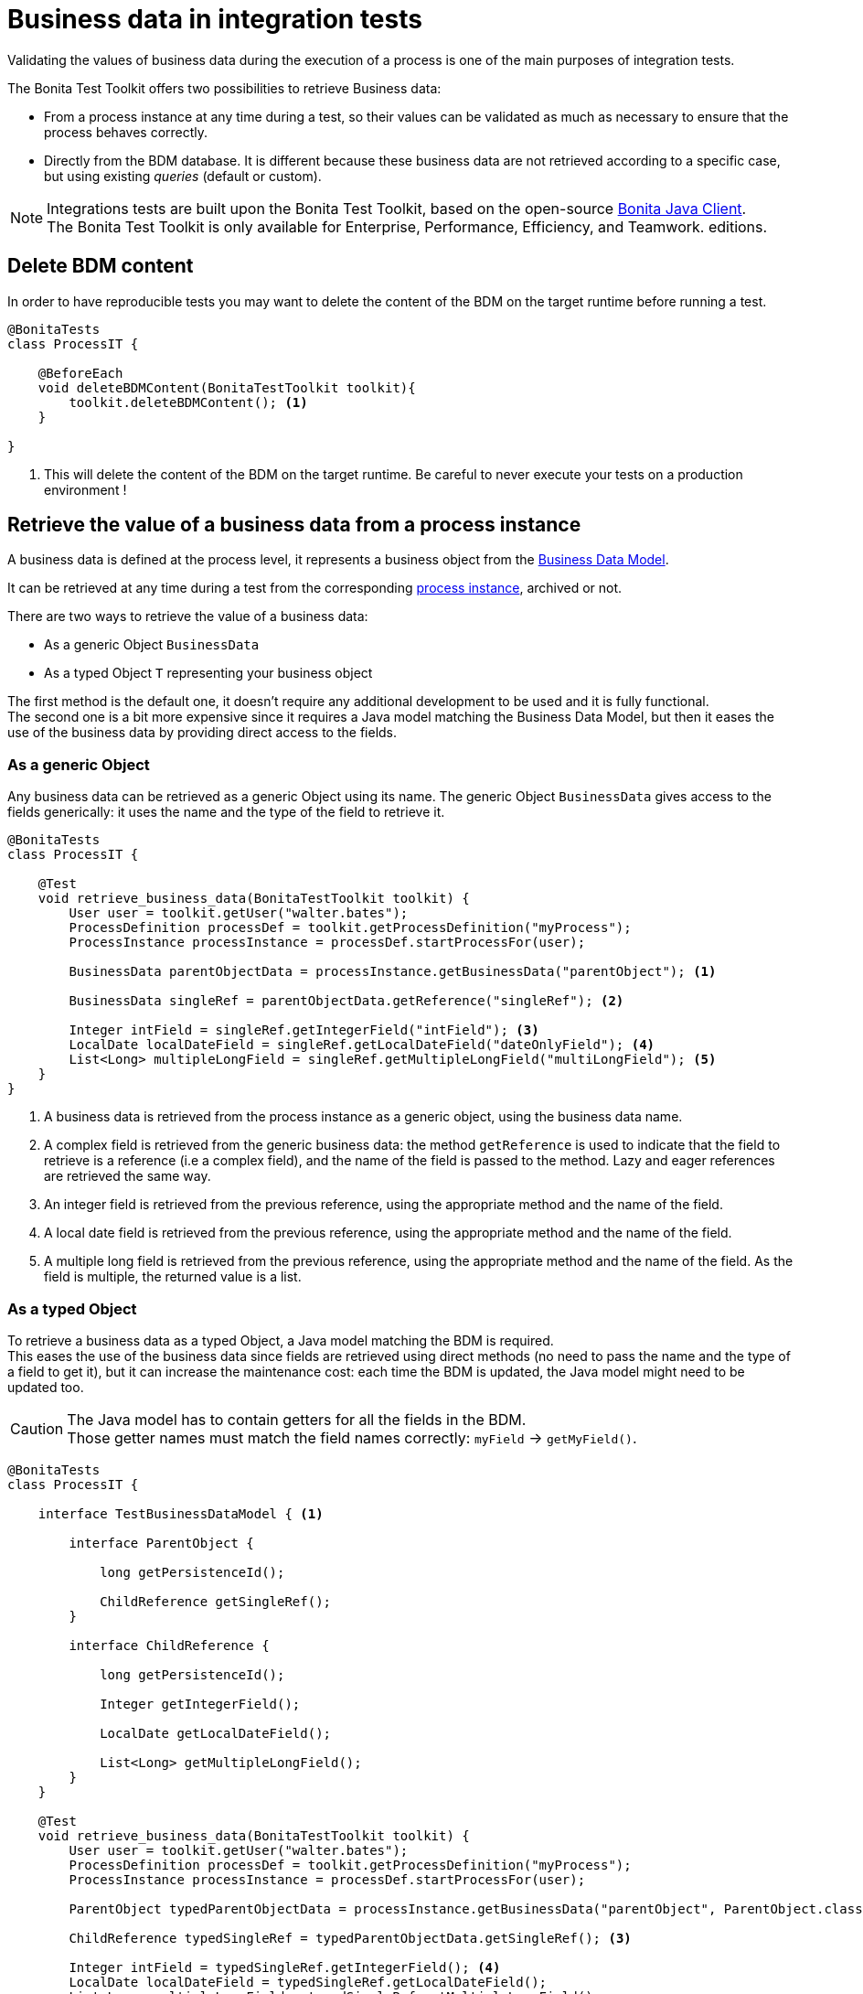 = Business data in integration tests
:table-caption!:
:description: Learn to retrieve business data from cases in integration tests.

Validating the values of business data during the execution of a process is one of the main purposes of integration tests. +

The Bonita Test Toolkit offers two possibilities to retrieve Business data:

* From a process instance at any time during a test, so their values can be validated as much as necessary to ensure that the process behaves correctly. +
* Directly from the BDM database. It is different because these business data are not retrieved according to a specific case, but using existing _queries_ (default or custom).

[NOTE]
====
Integrations tests are built upon the Bonita Test Toolkit, based on the open-source https://github.com/bonitasoft/bonita-java-client[Bonita Java Client]. +
The Bonita Test Toolkit is only available for Enterprise, Performance, Efficiency, and Teamwork. editions. 
====

[#delete-bdm-content]

== Delete BDM content

In order to have reproducible tests you may want to delete the content of the BDM on the target runtime before running a test.

[source, Java]
----
@BonitaTests
class ProcessIT {

    @BeforeEach
    void deleteBDMContent(BonitaTestToolkit toolkit){
        toolkit.deleteBDMContent(); <1>
    }

}
----
<1> This will delete the content of the BDM on the target runtime. Be careful to never execute your tests on a production environment !

== Retrieve the value of a business data from a process instance

A business data is defined at the process level, it represents a business object from the xref:bonita:data:define-and-deploy-the-bdm.adoc[Business Data Model]. +

It can be retrieved at any time during a test from the corresponding xref:process.adoc[process instance], archived or not.

There are two ways to retrieve the value of a business data: 

- As a generic Object `BusinessData`
- As a typed Object `T` representing your business object

The first method is the default one, it doesn't require any additional development to be used and it is fully functional. +
The second one is a bit more expensive since it requires a Java model matching the Business Data Model, but then it eases the use of the business data by providing direct access to the fields.

=== As a generic Object

Any business data can be retrieved as a generic Object using its name. The generic Object `BusinessData` gives access to the fields generically: it uses the name and the type of the field to retrieve it.

[source, Java]
----
@BonitaTests
class ProcessIT {

    @Test
    void retrieve_business_data(BonitaTestToolkit toolkit) {
        User user = toolkit.getUser("walter.bates");
        ProcessDefinition processDef = toolkit.getProcessDefinition("myProcess");
        ProcessInstance processInstance = processDef.startProcessFor(user);

        BusinessData parentObjectData = processInstance.getBusinessData("parentObject"); <1>

        BusinessData singleRef = parentObjectData.getReference("singleRef"); <2>

        Integer intField = singleRef.getIntegerField("intField"); <3>
        LocalDate localDateField = singleRef.getLocalDateField("dateOnlyField"); <4>
        List<Long> multipleLongField = singleRef.getMultipleLongField("multiLongField"); <5>
    }
}
----
<1> A business data is retrieved from the process instance as a generic object, using the business data name.
<2> A complex field is retrieved from the generic business data: the method `getReference` is used to indicate that the field to retrieve is a reference (i.e a complex field), and the name of the field is passed to the method. Lazy and eager references are retrieved the same way.
<3> An integer field is retrieved from the previous reference, using the appropriate method and the name of the field.
<4> A local date field is retrieved from the previous reference, using the appropriate method and the name of the field.
<5> A multiple long field is retrieved from the previous reference, using the appropriate method and the name of the field. As the field is multiple, the returned value is a list.

=== As a typed Object

To retrieve a business data as a typed Object, a Java model matching the BDM is required. +
This eases the use of the business data since fields are retrieved using direct methods (no need to pass the name and the type of a field to get it), but it can increase the maintenance cost: each time the BDM is updated, the Java model might need to be updated too.

[CAUTION] 
====
The Java model has to contain getters for all the fields in the BDM. +
Those getter names must match the field names correctly: `myField` -> `getMyField()`.
====

[source, Java]
----
@BonitaTests
class ProcessIT {

    interface TestBusinessDataModel { <1>
        
        interface ParentObject {
            
            long getPersistenceId();
            
            ChildReference getSingleRef();
        }
        
        interface ChildReference {
            
            long getPersistenceId();
            
            Integer getIntegerField();

            LocalDate getLocalDateField();
            
            List<Long> getMultipleLongField();
        }
    }

    @Test
    void retrieve_business_data(BonitaTestToolkit toolkit) {
        User user = toolkit.getUser("walter.bates");
        ProcessDefinition processDef = toolkit.getProcessDefinition("myProcess");
        ProcessInstance processInstance = processDef.startProcessFor(user);

        ParentObject typedParentObjectData = processInstance.getBusinessData("parentObject", ParentObject.class); <2>

        ChildReference typedSingleRef = typedParentObjectData.getSingleRef(); <3>

        Integer intField = typedSingleRef.getIntegerField(); <4>
        LocalDate localDateField = typedSingleRef.getLocalDateField();
        List<Long> multipleLongField = typedSingleRef.getMultipleLongField();
    }

}
----
<1> An Interface matching the Business Data Model is created.
<2> A business data is retrieved from the process instance using its name and the type of the business data -> An object of type `ParentObject` is returned.
<3> The complex field `singleRef` is retrieved using the Java method `getSingleRef()`. An object of type `ChildReference` is returned.
<4> All simple fields from the `ChildReference` object can be retrieved using the corresponding Java method.

== Retrieve business data using BDM queries

The Bonita test toolkit offers the possibility to create a _DAO (Data Access Object)_ for all business objects defined in the business data model. These DAO can be generic or typed, and give the possibility to retrieve business data from the BDM database using _queries_ (default or custom). 

The difference between using a generic or a typed dao is the same as for business data retrieved from process instances: +
Whereas the generic option doesn't require any development and is fully functional, the typed option requires the development of a Java model matching the business data model, but objects returned by the queries will be correctly typed.

=== Using a generic DAO

A generic DAO can be created at any time from the bonita test toolkit. It requires the fully qualified name of the associated business object, and then gives access to the query generically. The business data returned by the queries are also generic.

[source, Java]
----
@BonitaTests
class ProcessIT {

    @Test
    void retrieve_business_data_through_dao(BonitaTestToolkit toolkit) {
        BusinessObjectDAO<BusinessData> parentObjectDAO = toolkit.getBusinessObjectDAO("com.company.model.MyObject"); <1>

        List<BusinessData> findResult = parentObjectDAO.find(0, 100);<2>
        BusinessData singleQueryResult = parentObjectDAO.querySingle("singleQueryName", List.of(QueryParameter.stringParameter("parameterName", "value"))); <3>
        List<BusinessData> multipleQueryResult = parentObjectDAO.query("multipleQueryName", List.of(QueryParameter.stringParameter("parameterName", "value")), 0, 100); <4>

        Integer countForFind = parentObjectDAO.querySingle("countForFind", Integer.class); <5>
        
        assertThatThrownBy(() -> parentObjectDAO.querySingle("countForFind")).isInstanceOf(BusinessDataQueryException.class); <6>
    }
}
----
<1> A generic DAO is retrieved from the toolkit using the business object fully qualified name.
<2> Call the default query `find` using the dedicated method, to retrieve the first 100 business data.
<3> Call the single query `singleQueryName` which returns a single value. This query has one parameter.
<4> Call the query `multipleQueryName` which returns a list. This query has one parameter.
<5> Call the single query `countForFind`. This query is a _count_, it counts the number of values that would be returned by the associated query. The return type (`Integer`) has to be passed to the generic DAO for count queries.
<6> If the return type is not explicitly set for a count query an error is thrown.

=== Using a typed DAO

A typed DAO works in the exact same way as a generic DAO, but the returned objects are typed correctly. +
A typed DAO can be created at any time using the Bonita Test Toolkit. It requires the type and the fully qualified name of the associated business object.

[source, Java]
----
@BonitaTests
class ProcessIT {

    interface MyObject { <1>
            
        long getPersistenceId();
        
        Integer getIntegerField();

        LocalDate getLocalDateField();
        
        List<Long> getMultipleLongField();
    }

    @Test
    void retrieve_business_data_through_dao(BonitaTestToolkit toolkit) {
        BusinessObjectDAO<MyObject> parentObjectDAO = toolkit.getBusinessObjectDAO("com.company.model.MyObject", MyObject.class); <2>

        List<MyObject> findResult = parentObjectDAO.find(0, 100);<3>
        MyObject singleQueryResult = parentObjectDAO.querySingle("singleQueryName", List.of(QueryParameter.stringParameter("parameterName","value"))); <4>
        ...
    }
}
----
<1> An Interface matching the Business Data Model is created.
<2> A typed DAO is created using the fully qualified name of the business object and the type of the object in the test Java model.
<3> The query find is called, a list of `MyObject` is returned.
<4> The single query `singleQueryName` is called, an object `MyObject` is returned.

=== Query parameters

Use the factories methods from `com.bonitasoft.test.toolkit.model.QueryParameter` to instantiate typed query parameters.
The supported parameter types are the same as the one that can be defined in a query from the BDM editor in the Studio.

[source, Java]
----
var result = dao.query("myQuery", 
					List.of(QueryParameter.stringParameter("stringParameterName","stringValue"), 
							QueryParameter.integerParameter("intParameterName", 42),
							QueryParameter.stringsParameter("stringsParameterName", List.of("A", "B", "C")))), 
					0, 100);
----

.Supported parameter types
[%header,cols="1,1"]
|===
|Parameter Type
|Factory Method

|`java.lang.String`
|QueryParameter.stringParameter

|`java.lang.Boolean`
|QueryParameter.booleanParameter

|`java.lang.Integer`
|QueryParameter.integerParameter

|`java.lang.Long`
|QueryParameter.longParameter

|`java.lang.Float`
|QueryParameter.floatParameter

|`java.lang.Double`
|QueryParameter.doubleParameter

|`java.util.Date`
|QueryParameter.dateParameter

|`java.time.LocalDate`
|QueryParameter.localDateParameter

|`java.time.LocalDateTime`
|QueryParameter.localDateTimeParameter

|`java.time.OffsetDateTime`
|QueryParameter.offsetDateTimeParameter

|`java.lang.String[]`
|QueryParameter.stringsParameter

|`java.lang.Integer[]`
|QueryParameter.integersParameter

|`java.lang.Float[]`
|QueryParameter.floatsParameter

|`java.lang.Double[]`
|QueryParameter.doublesParameter

|`java.lang.Long[]`
|QueryParameter.longsParameter

|===
